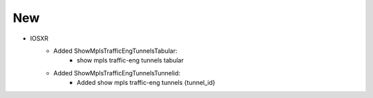--------------------------------------------------------------------------------
                                New
--------------------------------------------------------------------------------

* IOSXR
    * Added ShowMplsTrafficEngTunnelsTabular:
        * show mpls traffic-eng tunnels tabular

    * Added ShowMplsTrafficEngTunnelsTunnelid:
        * Added show mpls traffic-eng tunnels {tunnel_id}